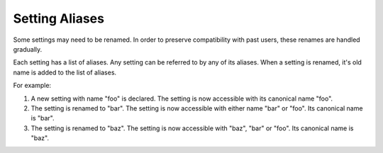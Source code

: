 Setting Aliases
=========================

Some settings may need to be renamed. In order to preserve compatibility with past users, these renames are handled
gradually.

Each setting has a list of aliases. Any setting can be referred to by any of its aliases. When a setting is renamed,
it's old name is added to the list of aliases.

For example:

#. A new setting with name "foo" is declared. The setting is now accessible with its canonical name "foo".
#. The setting is renamed to "bar". The setting is now accessible with either name "bar" or "foo". Its canonical name is
   "bar".
#. The setting is renamed to "baz". The setting is now accessible with "baz", "bar" or "foo". Its canonical name is
   "baz".
